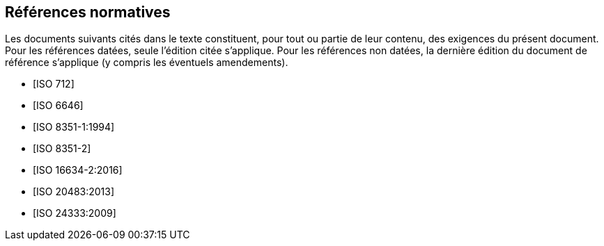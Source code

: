 [bibliography,heading=Normative references]
== Références normatives

Les documents suivants cités dans le texte constituent, pour tout ou partie de leur
contenu, des exigences du présent document. Pour les références datées, seule l'édition
citée s'applique. Pour les références non datées, la dernière édition du document de
référence s'applique (y compris les éventuels amendements).

* [[[ISO712,ISO 712]]]

* [[[ISO6646, ISO 6646]]]

* [[[ISO8351-1,ISO 8351-1:1994]]]

* [[[ISO8351-2,ISO 8351-2]]]

* [[[ISO16634,ISO 16634-2:2016]]]

* [[[ISO20483,ISO 20483:2013]]]

* [[[ISO24333,ISO 24333:2009]]]
